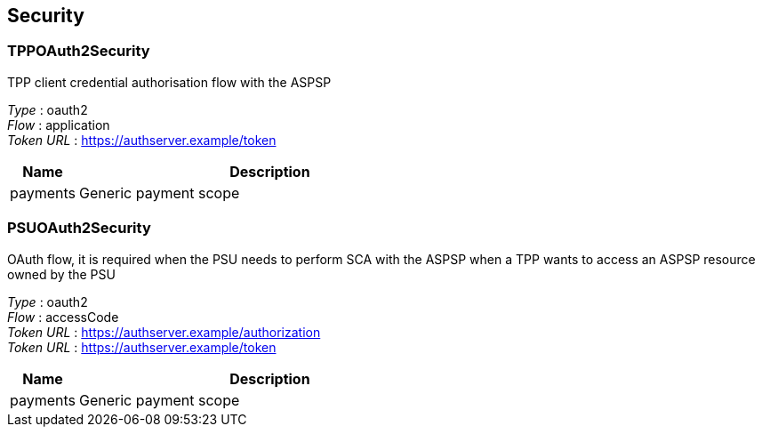 
[[_securityscheme]]
== Security

[[_tppoauth2security]]
=== TPPOAuth2Security
TPP client credential authorisation flow with the ASPSP

[%hardbreaks]
__Type__ : oauth2
__Flow__ : application
__Token URL__ : https://authserver.example/token


[options="header", cols=".^3,.^17"]
|===
|Name|Description
|payments|Generic payment scope
|===


[[_psuoauth2security]]
=== PSUOAuth2Security
OAuth flow, it is required when the PSU needs to perform SCA with the ASPSP when a TPP wants to access an ASPSP resource owned by the PSU

[%hardbreaks]
__Type__ : oauth2
__Flow__ : accessCode
__Token URL__ : https://authserver.example/authorization
__Token URL__ : https://authserver.example/token


[options="header", cols=".^3,.^17"]
|===
|Name|Description
|payments|Generic payment scope
|===



